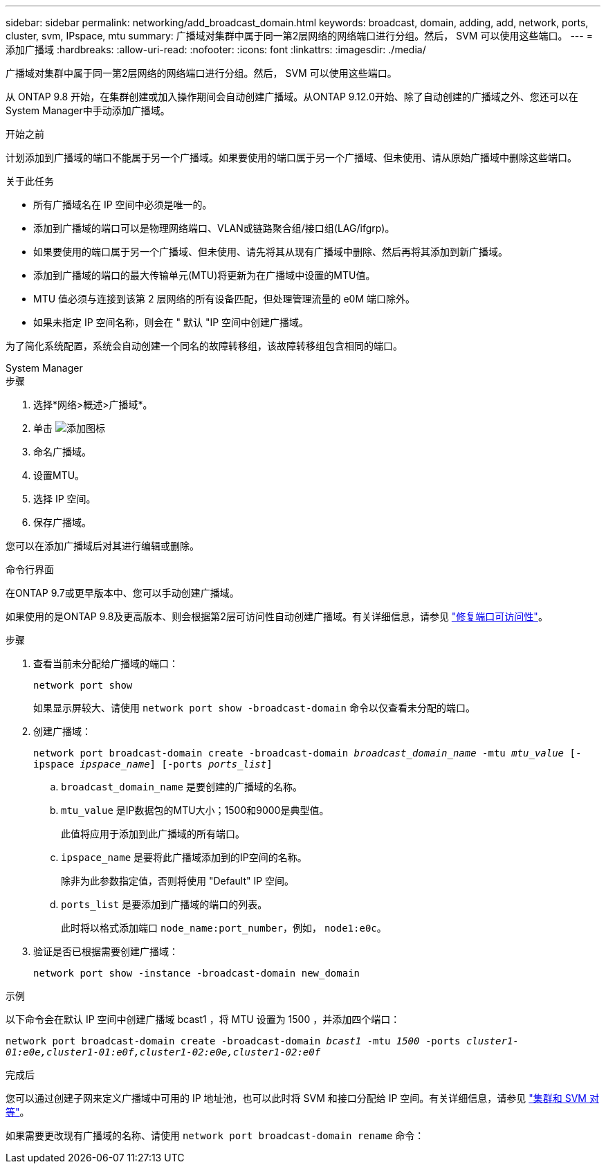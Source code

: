 ---
sidebar: sidebar 
permalink: networking/add_broadcast_domain.html 
keywords: broadcast, domain, adding, add, network, ports, cluster, svm, IPspace, mtu 
summary: 广播域对集群中属于同一第2层网络的网络端口进行分组。然后， SVM 可以使用这些端口。 
---
= 添加广播域
:hardbreaks:
:allow-uri-read: 
:nofooter: 
:icons: font
:linkattrs: 
:imagesdir: ./media/


[role="lead"]
广播域对集群中属于同一第2层网络的网络端口进行分组。然后， SVM 可以使用这些端口。

从 ONTAP 9.8 开始，在集群创建或加入操作期间会自动创建广播域。从ONTAP 9.12.0开始、除了自动创建的广播域之外、您还可以在System Manager中手动添加广播域。

.开始之前
计划添加到广播域的端口不能属于另一个广播域。如果要使用的端口属于另一个广播域、但未使用、请从原始广播域中删除这些端口。

.关于此任务
* 所有广播域名在 IP 空间中必须是唯一的。
* 添加到广播域的端口可以是物理网络端口、VLAN或链路聚合组/接口组(LAG/ifgrp)。
* 如果要使用的端口属于另一个广播域、但未使用、请先将其从现有广播域中删除、然后再将其添加到新广播域。
* 添加到广播域的端口的最大传输单元(MTU)将更新为在广播域中设置的MTU值。
* MTU 值必须与连接到该第 2 层网络的所有设备匹配，但处理管理流量的 e0M 端口除外。
* 如果未指定 IP 空间名称，则会在 " 默认 "IP 空间中创建广播域。


为了简化系统配置，系统会自动创建一个同名的故障转移组，该故障转移组包含相同的端口。

[role="tabbed-block"]
====
.System Manager
--
.步骤
. 选择*网络>概述>广播域*。
. 单击 image:icon_add.gif["添加图标"]
. 命名广播域。
. 设置MTU。
. 选择 IP 空间。
. 保存广播域。


您可以在添加广播域后对其进行编辑或删除。

--
.命令行界面
--
在ONTAP 9.7或更早版本中、您可以手动创建广播域。

如果使用的是ONTAP 9.8及更高版本、则会根据第2层可访问性自动创建广播域。有关详细信息，请参见 link:repair_port_reachability.html["修复端口可访问性"]。

.步骤
. 查看当前未分配给广播域的端口：
+
`network port show`

+
如果显示屏较大、请使用 `network port show -broadcast-domain` 命令以仅查看未分配的端口。

. 创建广播域：
+
`network port broadcast-domain create -broadcast-domain _broadcast_domain_name_ -mtu _mtu_value_ [-ipspace _ipspace_name_] [-ports _ports_list_]`

+
.. `broadcast_domain_name` 是要创建的广播域的名称。
.. `mtu_value` 是IP数据包的MTU大小；1500和9000是典型值。
+
此值将应用于添加到此广播域的所有端口。

.. `ipspace_name` 是要将此广播域添加到的IP空间的名称。
+
除非为此参数指定值，否则将使用 "Default" IP 空间。

.. `ports_list` 是要添加到广播域的端口的列表。
+
此时将以格式添加端口 `node_name:port_number`，例如， `node1:e0c`。



. 验证是否已根据需要创建广播域：
+
`network port show -instance -broadcast-domain new_domain`



.示例
以下命令会在默认 IP 空间中创建广播域 bcast1 ，将 MTU 设置为 1500 ，并添加四个端口：

`network port broadcast-domain create -broadcast-domain _bcast1_ -mtu _1500_ -ports _cluster1-01:e0e,cluster1-01:e0f,cluster1-02:e0e,cluster1-02:e0f_`

.完成后
您可以通过创建子网来定义广播域中可用的 IP 地址池，也可以此时将 SVM 和接口分配给 IP 空间。有关详细信息，请参见 link:https://docs.netapp.com/us-en/ontap/peering/index.html["集群和 SVM 对等"]。

如果需要更改现有广播域的名称、请使用 `network port broadcast-domain rename` 命令：

--
====
